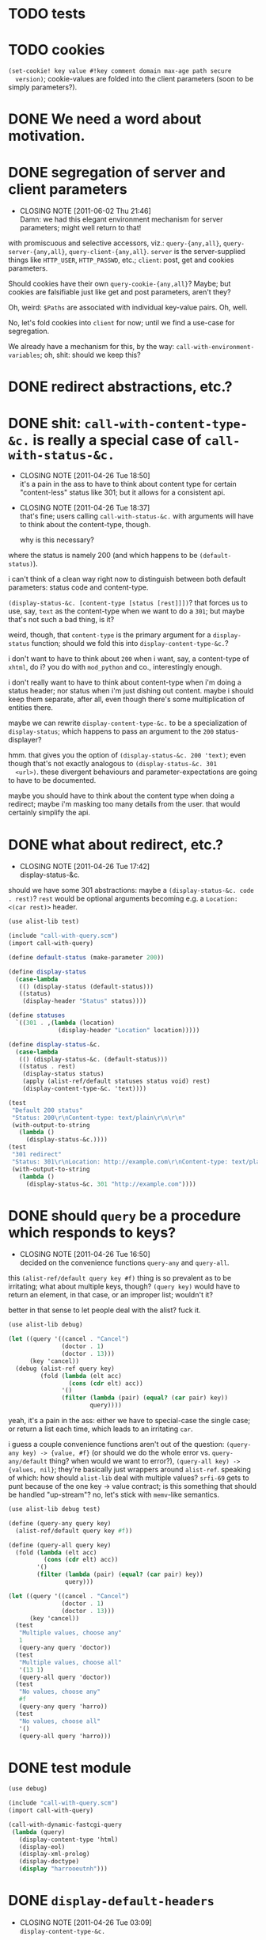 * TODO tests
* TODO cookies
  =(set-cookie! key value #!key comment domain max-age path secure
  version)=; cookie-values are folded into the client parameters (soon
  to be simply parameters?).
* DONE We need a word about motivation.
  CLOSED: [2012-10-31 Wed 00:18]
* DONE segregation of server and client parameters
  CLOSED: [2011-06-02 Thu 21:46]
  - CLOSING NOTE [2011-06-02 Thu 21:46] \\
    Damn: we had this elegant environment mechanism for server parameters;
    might well return to that!
  with promiscuous and selective accessors, viz.: =query-{any,all}=,
  =query-server-{any,all}=, =query-client-{any,all}=. =server= is the
  server-supplied things like =HTTP_USER=, =HTTP_PASSWD=, etc.;
  =client=: post, get and cookies parameters.

  Should cookies have their own =query-cookie-{any,all}=? Maybe; but
  cookies are falsifiable just like get and post parameters, aren't
  they?

  Oh, weird: =$Paths= are associated with individual key-value
  pairs. Oh, well.

  No, let's fold cookies into =client= for now; until we find a
  use-case for segregation.

  We already have a mechanism for this, by the way:
  =call-with-environment-variables=; oh, shit: should we keep this?
* DONE redirect abstractions, etc.?
  CLOSED: [2011-06-02 Thu 21:21]
* DONE shit: ~call-with-content-type-&c.~ is really a special case of ~call-with-status-&c.~
  CLOSED: [2011-04-26 Tue 18:50]
  - CLOSING NOTE [2011-04-26 Tue 18:50] \\
    it's a pain in the ass to have to think about content type for certain
    "content-less" status like 301; but it allows for a consistent api.
  - CLOSING NOTE [2011-04-26 Tue 18:37] \\
    that's fine; users calling ~call-with-status-&c.~ with arguments will
    have to think about the content-type, though.
    
    why is this necessary?
  where the status is namely 200 (and which happens to be
  ~(default-status)~).

  i can't think of a clean way right now to distinguish between both
  default parameters: status code and content-type.

  ~(display-status-&c. [content-type [status [rest]]])~? that forces
  us to use, say, ~text~ as the content-type when we want to do a
  ~301~; but maybe that's not such a bad thing, is it?

  weird, though, that ~content-type~ is the primary argument for a
  ~display-status~ function; should we fold this into
  ~display-content-type-&c.~?

  i don't want to have to think about ~200~ when i want, say, a
  content-type of ~xhtml~, do i? you do with ~mod_python~ and co.,
  interestingly enough.

  i don't really want to have to think about content-type when i'm
  doing a status header; nor status when i'm just dishing out
  content. maybe i should keep them separate, after all, even though
  there's some multiplication of entities there.

  maybe we can rewrite ~display-content-type-&c.~ to be a
  specialization of ~display-status~; which happens to pass an
  argument to the ~200~ status-displayer?

  hmm. that gives you the option of ~(display-status-&c. 200 'text)~;
  even though that's not exactly analogous to ~(display-status-&c. 301
  <url>)~. these divergent behaviours and parameter-expectations are
  going to have to be documented.

  maybe you should have to think about the content type when doing a
  redirect; maybe i'm masking too many details from the user. that
  would certainly simplify the api.
* DONE what about redirect, etc.?
  CLOSED: [2011-04-26 Tue 17:42]
  - CLOSING NOTE [2011-04-26 Tue 17:42] \\
    display-status-&c.
  should we have some 301 abstractions: maybe a
  ~(display-status-&c. code . rest)~? ~rest~ would be optional
  arguments becoming e.g. a ~Location: <(car rest)>~ header.

  #+BEGIN_SRC scheme :tangle test-display-status.scm :shebang #!/usr/bin/env chicken-scheme
    (use alist-lib test)
    
    (include "call-with-query.scm")
    (import call-with-query)
    
    (define default-status (make-parameter 200))
    
    (define display-status
      (case-lambda
       (() (display-status (default-status)))
       ((status)
        (display-header "Status" status))))
    
    (define statuses
      `((301 . ,(lambda (location)
                  (display-header "Location" location)))))
    
    (define display-status-&c.
      (case-lambda
       (() (display-status-&c. (default-status)))
       ((status . rest)
        (display-status status)
        (apply (alist-ref/default statuses status void) rest)
        (display-content-type-&c. 'text))))
    
    (test
     "Default 200 status"
     "Status: 200\r\nContent-type: text/plain\r\n\r\n"
     (with-output-to-string
       (lambda ()
         (display-status-&c.))))
    (test
     "301 redirect"
     "Status: 301\r\nLocation: http://example.com\r\nContent-type: text/plain\r\n\r\n"
     (with-output-to-string
       (lambda ()
         (display-status-&c. 301 "http://example.com"))))
    
  #+END_SRC
* DONE should ~query~ be a procedure which responds to keys?
  CLOSED: [2011-04-26 Tue 16:50]
  - CLOSING NOTE [2011-04-26 Tue 16:50] \\
    decided on the convenience functions ~query-any~ and ~query-all~.
  this ~(alist-ref/default query key #f)~ thing is so prevalent as to
  be irritating; what about multiple keys, though? ~(query key)~ would
  have to return an element, in that case, or an improper list;
  wouldn't it?

  better in that sense to let people deal with the alist? fuck it.

  #+BEGIN_SRC scheme :tangle test-query-proc.scm :shebang #!/usr/bin/env chicken-scheme
    (use alist-lib debug)
    
    (let ((query '((cancel . "Cancel")
                   (doctor . 1)
                   (doctor . 13)))
          (key 'cancel))
      (debug (alist-ref query key)
             (fold (lambda (elt acc)
                     (cons (cdr elt) acc))
                   '()
                   (filter (lambda (pair) (equal? (car pair) key))
                           query))))
  #+END_SRC

  yeah, it's a pain in the ass: either we have to special-case the
  single case; or return a list each time, which leads to an
  irritating ~car~.

  i guess a couple convenience functions aren't out of the question:
  ~(query-any key) -> {value, #f}~ (or should we do the whole error
  vs. ~query-any/default~ thing? when would we want to error?),
  ~(query-all key) -> {values, nil}~; they're basically just wrappers
  around ~alist-ref~. speaking of which: how should ~alist-lib~ deal
  with multiple values? ~srfi-69~ gets to punt because of the one key
  -> value contract; is this something that should be handled
  "up-stream"? no, let's stick with ~memv~-like semantics.

  #+BEGIN_SRC scheme :tangle test-query-any-query-all.scm :shebang #!/usr/bin/env chicken-scheme
    (use alist-lib debug test)
    
    (define (query-any query key)
      (alist-ref/default query key #f))
    
    (define (query-all query key)
      (fold (lambda (elt acc)
              (cons (cdr elt) acc))
            '()
            (filter (lambda (pair) (equal? (car pair) key))
                    query)))
    
    (let ((query '((cancel . "Cancel")
                   (doctor . 1)
                   (doctor . 13)))
          (key 'cancel))
      (test
       "Multiple values, choose any"
       1
       (query-any query 'doctor))
      (test
       "Multiple values, choose all"
       '(13 1)
       (query-all query 'doctor))
      (test
       "No values, choose any"
       #f
       (query-any query 'harro))
      (test
       "No values, choose all"
       '()
       (query-all query 'harro)))
  #+END_SRC
* DONE test module
  CLOSED: [2011-04-25 Mon 20:36]
  #+BEGIN_SRC scheme :tangle test-call-with-query-module.scm :shebang #!/usr/bin/env chicken-scheme
    (use debug)
    
    (include "call-with-query.scm")
    (import call-with-query)
    
    (call-with-dynamic-fastcgi-query
     (lambda (query)
       (display-content-type 'html)
       (display-eol)
       (display-xml-prolog)
       (display-doctype)
       (display "harrooeutnh")))
  #+END_SRC
* DONE ~display-default-headers~
  CLOSED: [2011-04-26 Tue 03:09]
  - CLOSING NOTE [2011-04-26 Tue 03:09] \\
    ~display-content-type-&c.~
  something to abstract this?

  #+BEGIN_SRC scheme
    (define (display-default-headers)
      (display-content-type)
      (display-eol)
      (display-xml-prolog)
      (display-doctype))
  #+END_SRC

  let's think about this, but indeed do something; the composite of
  content-type, eol, optional prolog and doc type is not exactly
  "headers".

  ~(display-content-type+eol+prolog+doctype [prolog [doctype]])~; what
  about text, cvs, etc.?

  ~(display-content-type-&c. [{text,html,xhtml,csv,...}])~
* DONE ~call-with-...~ vs. ~with-...~
  CLOSED: [2011-04-25 Mon 20:02]
  - CLOSING NOTE [2011-04-25 Mon 20:03] \\
    decided to go with `call-with-...' despite the environmental modifications.
  is ~call-with-...~ appropriate when the procedures takes an
  argument; ~with-...~ when there is a niladic thunk? [[http://wiki.call-cc.org/man/4/Unit%20ports#string-port-extensions][chicken's
  string-ports]] seems to imply so; what about r5rs?

  #+BEGIN_EXAMPLE
  20:47 < klutometis> what's the convention for `call-with-...'
    vs. `with-...'?
  20:48 < klutometis> i notice that r5rs uses `with-...' when the thunk
    is niladic (tautology); and `call-with-...' when the procedure is
    n-ary, where n >= 1.
  20:48 < cky> klutometis: call-with-* passes the object to your
    function. with-* sets a certain parameter to that object.
  20:49 < klutometis> exemplorum gratia: `with-output-to-file'
    (niladic), `call-with-values' (n-ary).
  20:51 < klutometis> cky: it seems a little arbitrary, though, doesn't
    it? you're still "calling" a thunk with zero arguments; i don't see
    how one is necessarily `call-with-...' and the other merely
    `with-...'.
  20:51 < cky> The call-with is not referring to the procedure. It's
    referring to how the object is to be stashed.
  20:52 < cky> call-with-* means object to be passed as arg; with-*
    means object to be stored in parameter.
  20:54 < klutometis> cky: i'm currently writing a dynamic-wind
    abstraction, bizarrely, which does both; i take it the
    `call-with-...' convention wins out over `call-...'.
  20:54 < klutometis> sorry, `with-...'.
  20:54 < cky> Um. If it affects external state (and I consider
    parameters to be external state), use with-*.
  20:55 < cky> call-with-* has an expectation that no external state be
    modified, and everything is contained within the procedure you
    passed.
  20:55 < klutometis> yeah; but it passes in arguments, too. this is
    probably a pathological corner case.
  20:55 < cky> Yeah. :-/
  #+END_EXAMPLE
* DONE ~call-with-dynamic-fastcgi-query~
  CLOSED: [2011-04-25 Mon 20:03]
  - CLOSING NOTE [2011-04-25 Mon 20:03] \\
    reasonable first pass (punting on current-error-port)
  as noted in another project, we had roughly something like this in
  mind:

  #+BEGIN_QUOTE
  with something reasonable that binds ~in~, ~out~, ~err~ to the
  standard ports with string ports; binds ~env~ to the environment;
  automatically extracts the query-string (if available);
  automatically extracts the post-data (if available); has some notion
  of content-type, status, xml-prolog, and doc-type.

  this shit we have now is ridiculous. maybe it can even combine get
  and post variables into "query":

  ~(call-with-dynamic-fcgi (lambda (query) ...)~?

  let query be '() when we don't have anything?
  #+END_QUOTE

  #+BEGIN_SRC scheme :tangle test-call-with-fastcgi.scm :shebang #!/usr/bin/env chicken-scheme
    (use fastcgi
         call-with-environment-variables
         ports
         srfi-39
         uri-common
         debug
         alist-lib)
    
    (define (call-with-dynamic-fastcgi-query quaerendum)
      (fcgi-dynamic-server-accept-loop
       (lambda (in out err env)
         (let ((query
                (append
                 (form-urldecode
                  (fcgi-get-post-data in env))
                 (form-urldecode
                  (let ((query (env "QUERY_STRING")))
                    (and (not (string-null? query))
                         query))))))
           (parameterize
            ((current-output-port
              (make-output-port
               (lambda (scribendum)
                 (out scribendum))
               void))
             ;; Redirecting current-error-port is actually a pain: it
             ;; obscures Apache logs.
             #;
             (current-error-port
              (make-output-port
               (lambda (errandum)
                 (err errandum))
               void)))
            (call-with-environment-variables
             (env)
             (lambda ()
               (quaerendum query))))))))
    
    (define (display-eol)
      (display "\r\n"))
    
    (define (display-header header value)
      (format #t "~a: ~a" header value)
      (display-eol))
    
    (define content-types
      '((text . "text/plain")
        (html . "text/html")))
    
    (define default-content-type
      (make-parameter 'text))
    
    (define display-content-type
      (case-lambda
       (() (display-content-type (default-content-type)))
       ((content-type)
        (display-header
         "Content-type"
         (if (string? content-type)
             content-type
             (alist-ref/default
              content-types
              content-type
              (default-content-type)))))))
    
    (call-with-dynamic-fastcgi-query
     (lambda (query)
       (display-content-type 'html)
       (display-eol)
       (display "harro")))
    
  #+END_SRC

  #+BEGIN_SRC fundamental :tangle .htaccess
    Order deny,allow
    Allow from all
    
    Options Indexes ExecCGI
    
    <Files ~ "\.scm$">
        SetHandler fastcgi-script
    </Files>
  #+END_SRC
